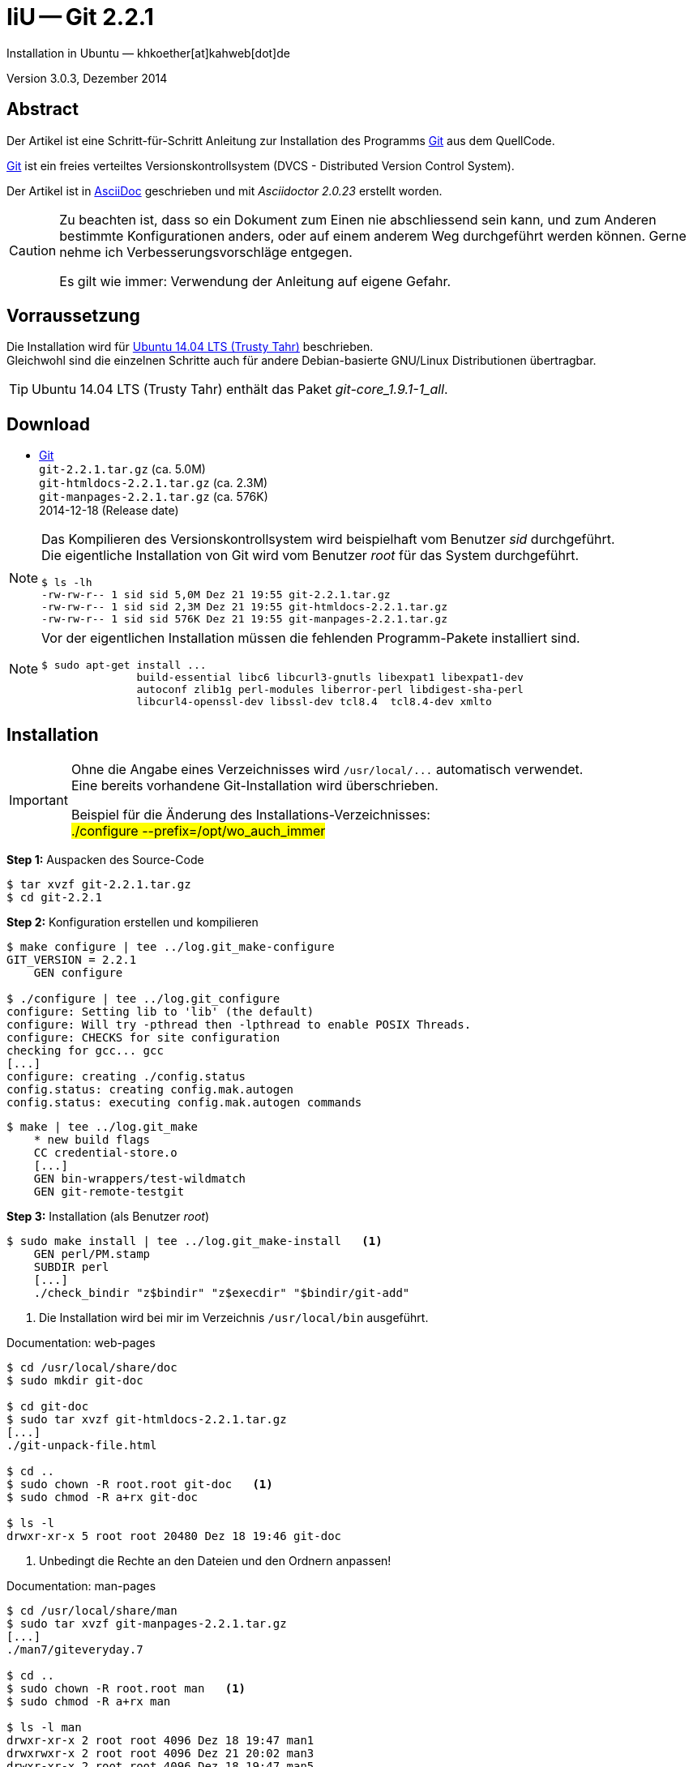 IiU -- Git 2.2.1
================
Installation in Ubuntu — khkoether[at]kahweb[dot]de

:icons:
:Author Initials: khk
:creativecommons-url: http://creativecommons.org/licenses/by/4.0/deed.de
:mit-url:             http://opensource.org/licenses/mit-license.php  
:ubuntu-url:          http://www.ubuntu.com/
:asciidoctor-url:     http://asciidoctor.org/
:asciidoctordocs-url: http://asciidoctor.org/docs/

:git-url:             http://git-scm.com/
:git-download-url:    https://www.kernel.org/pub/software/scm/git/
:git-version: 2.2.1

Version 3.0.3, Dezember 2014


Abstract
--------
Der Artikel ist eine Schritt-für-Schritt Anleitung zur Installation 
des Programms {git-url}[Git] aus dem QuellCode.
 
{git-url}[Git] ist ein freies verteiltes Versionskontrollsystem 
(DVCS - Distributed Version Control System).

Der Artikel ist in {asciidoctordocs-url}[AsciiDoc] geschrieben 
und mit _Asciidoctor {asciidoctor-version}_ erstellt worden.

[CAUTION]
====
Zu beachten ist, dass so ein Dokument zum Einen nie abschliessend 
sein kann, und zum Anderen bestimmte Konfigurationen anders, oder 
auf einem anderem Weg durchgeführt werden können. 
Gerne nehme ich Verbesserungsvorschläge entgegen.

Es gilt wie immer: Verwendung der Anleitung auf eigene Gefahr.
====


Vorraussetzung
--------------
Die Installation wird für {ubuntu-url}[Ubuntu 14.04 LTS (Trusty Tahr)] 
beschrieben. +
Gleichwohl sind die einzelnen Schritte auch für 
andere Debian-basierte GNU/Linux Distributionen übertragbar.

[TIP]
====
Ubuntu 14.04 LTS (Trusty Tahr) enthält das Paket _git-core_1.9.1-1_all_.
====


Download
--------
* {git-download-url}[Git] +    
  `git-2.2.1.tar.gz`  (ca. 5.0M) +
  `git-htmldocs-2.2.1.tar.gz`  (ca. 2.3M) +
  `git-manpages-2.2.1.tar.gz`  (ca. 576K) +
  2014-12-18 (Release date)
  
[NOTE] 
====
Das Kompilieren des Versionskontrollsystem wird beispielhaft vom Benutzer 'sid' 
durchgeführt. +
Die eigentliche Installation von Git wird vom  
Benutzer 'root' für das System durchgeführt.
----
$ ls -lh
-rw-rw-r-- 1 sid sid 5,0M Dez 21 19:55 git-2.2.1.tar.gz
-rw-rw-r-- 1 sid sid 2,3M Dez 21 19:55 git-htmldocs-2.2.1.tar.gz
-rw-rw-r-- 1 sid sid 576K Dez 21 19:55 git-manpages-2.2.1.tar.gz
----
====

[NOTE] 
====
Vor der eigentlichen Installation müssen die fehlenden 
Programm-Pakete installiert sind.
----
$ sudo apt-get install ... 
               build-essential libc6 libcurl3-gnutls libexpat1 libexpat1-dev 
               autoconf zlib1g perl-modules liberror-perl libdigest-sha-perl 
               libcurl4-openssl-dev libssl-dev tcl8.4  tcl8.4-dev xmlto
----
====


Installation
------------
[IMPORTANT]
====
Ohne die Angabe eines Verzeichnisses wird `/usr/local/...` automatisch verwendet. +
Eine bereits vorhandene Git-Installation wird überschrieben. 
 
Beispiel für die Änderung des Installations-Verzeichnisses: +
#./configure --prefix=/opt/wo_auch_immer#
====

*Step 1:* Auspacken des Source-Code
----
$ tar xvzf git-2.2.1.tar.gz
$ cd git-2.2.1
----

*Step 2:* Konfiguration erstellen und kompilieren
----
$ make configure | tee ../log.git_make-configure
GIT_VERSION = 2.2.1
    GEN configure

$ ./configure | tee ../log.git_configure
configure: Setting lib to 'lib' (the default)
configure: Will try -pthread then -lpthread to enable POSIX Threads.
configure: CHECKS for site configuration
checking for gcc... gcc
[...]
configure: creating ./config.status
config.status: creating config.mak.autogen
config.status: executing config.mak.autogen commands
----

----
$ make | tee ../log.git_make
    * new build flags
    CC credential-store.o
    [...]
    GEN bin-wrappers/test-wildmatch
    GEN git-remote-testgit
----

*Step 3:* Installation (als Benutzer 'root')
----
$ sudo make install | tee ../log.git_make-install   <1>
    GEN perl/PM.stamp
    SUBDIR perl
    [...]
    ./check_bindir "z$bindir" "z$execdir" "$bindir/git-add"
----
<1> Die Installation wird bei mir im Verzeichnis `/usr/local/bin` ausgeführt.

.Documentation: web-pages
----
$ cd /usr/local/share/doc
$ sudo mkdir git-doc

$ cd git-doc
$ sudo tar xvzf git-htmldocs-2.2.1.tar.gz
[...]
./git-unpack-file.html

$ cd ..
$ sudo chown -R root.root git-doc   <1>
$ sudo chmod -R a+rx git-doc

$ ls -l 
drwxr-xr-x 5 root root 20480 Dez 18 19:46 git-doc
----
<1> Unbedingt die Rechte an den Dateien und den Ordnern anpassen!

.Documentation: man-pages
----
$ cd /usr/local/share/man  
$ sudo tar xvzf git-manpages-2.2.1.tar.gz 
[...]
./man7/giteveryday.7

$ cd ..
$ sudo chown -R root.root man   <1>
$ sudo chmod -R a+rx man

$ ls -l man
drwxr-xr-x 2 root root 4096 Dez 18 19:47 man1
drwxrwxr-x 2 root root 4096 Dez 21 20:02 man3
drwxr-xr-x 2 root root 4096 Dez 18 19:47 man5
drwxr-xr-x 2 root root 4096 Dez 18 19:47 man7
----
<1> Unbedingt die Rechte an den Dateien und den Ordnern anpassen!

*Step 4:* Installation verifizieren
----
$ cd /usr/local/bin
$ ls -l git*
-rwxr-xr-x 113 root root 9041227 Dez 21 20:02 git
-rwxr-xr-x   2 root root  162423 Dez 21 20:02 git-cvsserver
-rwxr-xr-x   1 root root  343666 Dez 21 20:02 gitk
-rwxr-xr-x 113 root root 9041227 Dez 21 20:02 git-receive-pack
-rwxr-xr-x   2 root root 4367207 Dez 21 20:02 git-shell
-rwxr-xr-x 113 root root 9041227 Dez 21 20:02 git-upload-archive
-rwxr-xr-x   2 root root 4453994 Dez 21 20:02 git-upload-pack
----

----
$ man git 
GIT(1)                            Git Manual                            GIT(1)

NAME
       git - the stupid content tracker

SYNOPSIS
       git [--version] [--help] [-c <name>=<value>]
           [--exec-path[=<path>]] [--html-path] [--man-path] [--info-path]
           [-p|--paginate|--no-pager] [--no-replace-objects] [--bare]
           [--git-dir=<path>] [--work-tree=<path>] [--namespace=<name>]
           <command> [<args>]

DESCRIPTION
       Git is a fast, scalable, distributed revision control system with an
       unusually rich command set that provides both high-level operations and
       full access to internals.

       See gittutorial(7) to get started, then see Everyday Git[1] for a
       useful minimum set of commands. The Git User’s Manual[2] has a more
       in-depth introduction.

       After you mastered the basic concepts, you can come back to this page
       to learn what commands Git offers. You can learn more about individual
       Git commands with "git help command". gitcli(7) manual page gives you
       an overview of the command-line command syntax.

       Formatted and hyperlinked version of the latest Git documentation can
       be viewed at http://git-htmldocs.googlecode.com/git/git.html.

[...]

AUTHORS
       Git was started by Linus Torvalds, and is currently maintained by Junio
       C Hamano. Numerous contributions have come from the Git mailing list
       <git@vger.kernel.org[6]>.
       http://www.openhub.net/p/git/contributors/summary gives you a more
       complete list of contributors.

       If you have a clone of git.git itself, the output of git-shortlog(1)
       and git-blame(1) can show you the authors for specific parts of the
       project.

REPORTING BUGS
       Report bugs to the Git mailing list <git@vger.kernel.org[6]> where the
       development and maintenance is primarily done. You do not have to be
       subscribed to the list to send a message there.

SEE ALSO
       gittutorial(7), gittutorial-2(7), Everyday Git[1], gitcvs-migration(7),
       gitglossary(7), gitcore-tutorial(7), gitcli(7), The Git User’s
       Manual[2], gitworkflows(7)

GIT
       Part of the git(1) suite

NOTES
        1. Everyday Git
           file:///usr/local/share/doc/git-doc/everyday.html

        2. Git User’s Manual
           file:///usr/local/share/doc/git-doc/user-manual.html

        3. git concepts chapter of the user-manual
           file:///usr/local/share/doc/git-doc/user-manual.html#git-concepts

        4. howto
           file:///usr/local/share/doc/git-doc/howto-index.html

        5. GIT API documentation
           file:///usr/local/share/doc/git-doc/technical/api-index.html

        6. git@vger.kernel.org
           mailto:git@vger.kernel.org

Git                               12/18/2014                            GIT(1)
----
 
----
$ man gitk 
GITK(1)                           Git Manual                           GITK(1)

NAME
       gitk - The git repository browser

SYNOPSIS
       gitk [<option>...] [<revs>] [--] [<path>...]

DESCRIPTION
       Displays changes in a repository or a selected set of commits. This
       includes visualizing the commit graph, showing information related to
       each commit, and the files in the trees of each revision.

[...]

HISTORY
       Gitk was the first graphical repository browser. It’s written in tcl/tk
       and started off in a separate repository but was later merged into the
       main Git repository.

SEE ALSO
       qgit(1)
           A repository browser written in C++ using Qt.

       gitview(1)
           A repository browser written in Python using Gtk. It’s based on
           bzrk(1) and distributed in the contrib area of the Git repository.

       tig(1)
           A minimal repository browser and Git tool output highlighter
           written in C using Ncurses.

GIT
       Part of the git(1) suite

Git                               12/18/2014                           GITK(1)
----

----
$ find /usr/local -type d -cmin -10
/usr/local/share/gitweb
/usr/local/share/gitweb/static
/usr/local/share/git-core/templates
/usr/local/share/git-core/templates/hooks
/usr/local/share/git-core/templates/info
/usr/local/share/git-core/templates/branches
/usr/local/share/locale
/usr/local/share/locale/ca
/usr/local/share/locale/ca/LC_MESSAGES
/usr/local/share/locale/it
/usr/local/share/locale/it/LC_MESSAGES
/usr/local/share/locale/vi
/usr/local/share/locale/vi/LC_MESSAGES
/usr/local/share/locale/de
/usr/local/share/locale/de/LC_MESSAGES
/usr/local/share/locale/pt_PT
/usr/local/share/locale/pt_PT/LC_MESSAGES
/usr/local/share/locale/sv
/usr/local/share/locale/sv/LC_MESSAGES
/usr/local/share/locale/fr
/usr/local/share/locale/fr/LC_MESSAGES
/usr/local/share/locale/is
/usr/local/share/locale/is/LC_MESSAGES
/usr/local/share/locale/bg
/usr/local/share/locale/bg/LC_MESSAGES
/usr/local/share/locale/zh_CN
/usr/local/share/locale/zh_CN/LC_MESSAGES
/usr/local/share/git-gui/lib
/usr/local/share/git-gui/lib/msgs
/usr/local/share/gitk/lib/msgs
/usr/local/share/man
/usr/local/share/man/man1
/usr/local/share/man/man3
/usr/local/share/man/man5
/usr/local/share/man/man7
/usr/local/share/doc/git-doc
/usr/local/share/doc/git-doc/RelNotes
/usr/local/share/doc/git-doc/howto
/usr/local/share/doc/git-doc/technical
/usr/local/libexec/git-core
/usr/local/libexec/git-core/mergetools
/usr/local/bin
----

*Step 5:* Dokumentation (local)

.git(1) Manual Page 
Browser> file:///usr/local/share/doc/git-doc/index.html

.gittutorial(7) Manual Page 
Browser> file:///usr/local/share/doc/git-doc/gittutorial.html

.gittutorial-2(7) Manual Page 
Browser> file:///usr/local/share/doc/git-doc/gittutorial-2.html

.Everyday GIT With 20 Commands Or So
Browser> file:///usr/local/share/doc/git-doc/everyday.html

.gitglossary(7) Manual Page 
Browser> file:///usr/local/share/doc/git-doc/gitglossary.html

.gitcore-tutorial(7) Manual Page 
Browser> file:///usr/local/share/doc/git-doc/gitcore-tutorial.html

.gitcli(7) Manual Page 
Browser> file:///usr/local/share/doc/git-doc/gitcli.html

.Git User’s Manual (for version 1.5.3 or newer)
Browser> file:///usr/local/share/doc/git-doc/user-manual.html

.gitworkflows(7) Manual Page 
Browser> file:///usr/local/share/doc/git-doc/gitworkflows.html

.git-config(1) Manual Page 
Browser> file:///usr/local/share/doc/git-doc/git-config.html


Anhang
------
Script zum Installieren von {git-url}[Git] 2.2.1 (ohne weitere Erläuterung). +
Die Dokumentation zu {git-url}[Git] wird mit diesem Script _nicht_ installiert.

.Datei: `git-install.sh`
----
#!/bin/bash
#
ME=make_git
NAME=git-2.2.1

ls -l git*.tar.gz
echo 

echo "Git-Installation fortsetzen (j/n)"
read dummy
case $dummy in
  j|J|y|Y) echo "Installation wird fortgesetzt."
           ;;
  *) echo "Installation wird abgebrochen."
     exit 1
     ;;
esac

echo 
echo "Source auspacken ..."
tar xvzf ${NAME}.tar.gz
cd ${NAME}

echo 
echo "Source übersetzen ..."
make configure | tee ../log.git_make-configure
./configure | tee ../log.git_configure
make | tee ../log.git_make

echo
echo "Git installieren"
sudo make install | tee ../log.git_make-install

echo "Dokumentation fehlt!" 

echo
cd /usr/local/bin
ls -l git*

echo 
echo "$ME: Ende."
----




'''
 
+++
<a href="#top" title="zum Seitenanfang">
  <span>&#8679;</span> 
</a>
+++
[small]#&middot; Document generated with Asciidoctor {asciidoctor-version}.#


